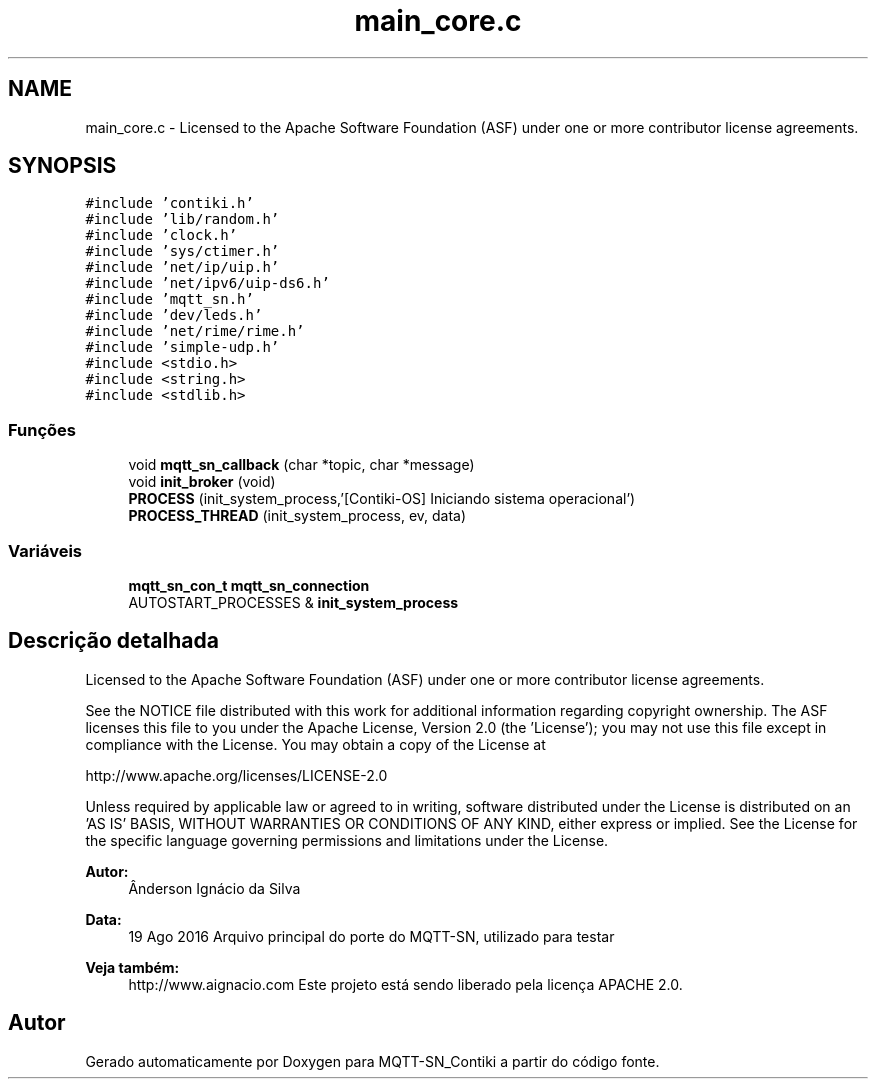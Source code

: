 .TH "main_core.c" 3 "Domingo, 4 de Setembro de 2016" "Version 1.0" "MQTT-SN_Contiki" \" -*- nroff -*-
.ad l
.nh
.SH NAME
main_core.c \- 
Licensed to the Apache Software Foundation (ASF) under one or more contributor license agreements\&.  

.SH SYNOPSIS
.br
.PP
\fC#include 'contiki\&.h'\fP
.br
\fC#include 'lib/random\&.h'\fP
.br
\fC#include 'clock\&.h'\fP
.br
\fC#include 'sys/ctimer\&.h'\fP
.br
\fC#include 'net/ip/uip\&.h'\fP
.br
\fC#include 'net/ipv6/uip-ds6\&.h'\fP
.br
\fC#include 'mqtt_sn\&.h'\fP
.br
\fC#include 'dev/leds\&.h'\fP
.br
\fC#include 'net/rime/rime\&.h'\fP
.br
\fC#include 'simple-udp\&.h'\fP
.br
\fC#include <stdio\&.h>\fP
.br
\fC#include <string\&.h>\fP
.br
\fC#include <stdlib\&.h>\fP
.br

.SS "Funções"

.in +1c
.ti -1c
.RI "void \fBmqtt_sn_callback\fP (char *topic, char *message)"
.br
.ti -1c
.RI "void \fBinit_broker\fP (void)"
.br
.ti -1c
.RI "\fBPROCESS\fP (init_system_process,'[Contiki-OS] Iniciando sistema operacional')"
.br
.ti -1c
.RI "\fBPROCESS_THREAD\fP (init_system_process, ev, data)"
.br
.in -1c
.SS "Variáveis"

.in +1c
.ti -1c
.RI "\fBmqtt_sn_con_t\fP \fBmqtt_sn_connection\fP"
.br
.ti -1c
.RI "AUTOSTART_PROCESSES & \fBinit_system_process\fP"
.br
.in -1c
.SH "Descrição detalhada"
.PP 
Licensed to the Apache Software Foundation (ASF) under one or more contributor license agreements\&. 

See the NOTICE file distributed with this work for additional information regarding copyright ownership\&. The ASF licenses this file to you under the Apache License, Version 2\&.0 (the 'License'); you may not use this file except in compliance with the License\&. You may obtain a copy of the License at
.PP
http://www.apache.org/licenses/LICENSE-2.0
.PP
Unless required by applicable law or agreed to in writing, software distributed under the License is distributed on an 'AS IS' BASIS, WITHOUT WARRANTIES OR CONDITIONS OF ANY KIND, either express or implied\&. See the License for the specific language governing permissions and limitations under the License\&.
.PP
\fBAutor:\fP
.RS 4
Ânderson Ignácio da Silva 
.RE
.PP
\fBData:\fP
.RS 4
19 Ago 2016 Arquivo principal do porte do MQTT-SN, utilizado para testar 
.RE
.PP
\fBVeja também:\fP
.RS 4
http://www.aignacio.com  Este projeto está sendo liberado pela licença APACHE 2\&.0\&. 
.RE
.PP

.SH "Autor"
.PP 
Gerado automaticamente por Doxygen para MQTT-SN_Contiki a partir do código fonte\&.
